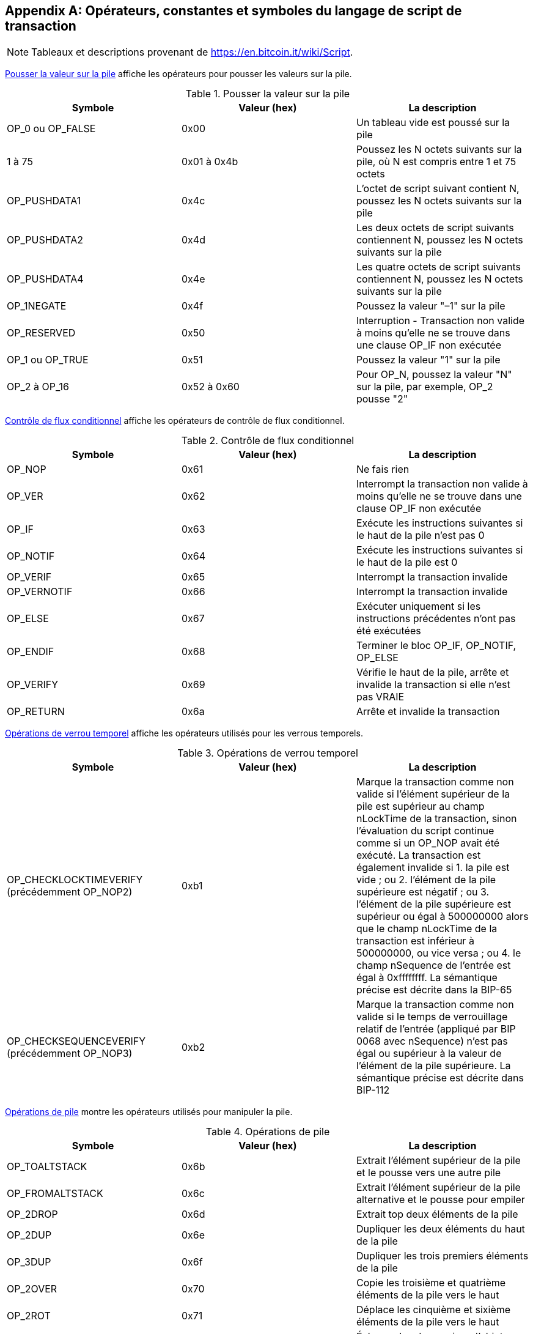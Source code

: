 [[tx_script_ops]]
[appendix]
== Opérateurs, constantes et symboles du langage de script de transaction

[NOTE]
====
Tableaux et descriptions provenant de https://en.bitcoin.it/wiki/Script[].
====

&lt;<tx_script_ops_table_pushdata>&gt; affiche les opérateurs pour pousser les valeurs sur la pile.(((&quot;transactions&quot;, &quot;scripts et langage de script&quot;, id=&quot;TRlang14&quot;)))(((&quot;scriptage&quot;, &quot;Opérateurs de langage de script, constantes et symboles&quot;, id=&quot;SCRlang14&quot;)))

[[tx_script_ops_table_pushdata]]
.Pousser la valeur sur la pile
[options="header"]
|=======
| Symbole | Valeur (hex) | La description
| OP_0 ou OP_FALSE | 0x00 | Un tableau vide est poussé sur la pile
| 1 à 75 | 0x01 à 0x4b | Poussez les N octets suivants sur la pile, où N est compris entre 1 et 75 octets
| OP_PUSHDATA1 | 0x4c | L'octet de script suivant contient N, poussez les N octets suivants sur la pile
| OP_PUSHDATA2 | 0x4d | Les deux octets de script suivants contiennent N, poussez les N octets suivants sur la pile
| OP_PUSHDATA4 | 0x4e | Les quatre octets de script suivants contiennent N, poussez les N octets suivants sur la pile
| OP_1NEGATE | 0x4f | Poussez la valeur &quot;–1&quot; sur la pile
| OP_RESERVED | 0x50 | Interruption - Transaction non valide à moins qu'elle ne se trouve dans une clause OP_IF non exécutée
| OP_1 ou OP_TRUE | 0x51 | Poussez la valeur &quot;1&quot; sur la pile
| OP_2 à OP_16 | 0x52 à 0x60 | Pour OP_N, poussez la valeur &quot;N&quot; sur la pile, par exemple, OP_2 pousse &quot;2&quot;
|=======

[role="pagebreak-before"]
&lt;<tx_script_ops_table_control>&gt; affiche les opérateurs de contrôle de flux conditionnel.

[[tx_script_ops_table_control]]
.Contrôle de flux conditionnel
[options="header"]
|=======
| Symbole | Valeur (hex) | La description
| OP_NOP | 0x61 | Ne fais rien
| OP_VER | 0x62 | Interrompt la transaction non valide à moins qu'elle ne se trouve dans une clause OP_IF non exécutée
| OP_IF | 0x63 | Exécute les instructions suivantes si le haut de la pile n'est pas 0
| OP_NOTIF | 0x64 | Exécute les instructions suivantes si le haut de la pile est 0
| OP_VERIF | 0x65 | Interrompt la transaction invalide
| OP_VERNOTIF | 0x66 | Interrompt la transaction invalide
| OP_ELSE | 0x67 | Exécuter uniquement si les instructions précédentes n'ont pas été exécutées
| OP_ENDIF | 0x68 | Terminer le bloc OP_IF, OP_NOTIF, OP_ELSE
| OP_VERIFY | 0x69 | Vérifie le haut de la pile, arrête et invalide la transaction si elle n'est pas VRAIE
| OP_RETURN | 0x6a | Arrête et invalide la transaction
|=======

&lt;<tx_script_ops_table_timelock>&gt; affiche les opérateurs utilisés pour les verrous temporels.

[[tx_script_ops_table_timelock]]
.Opérations de verrou temporel
[options="header"]
|=======
| Symbole | Valeur (hex) | La description
| OP_CHECKLOCKTIMEVERIFY (précédemment OP_NOP2) | 0xb1 | Marque la transaction comme non valide si l'élément supérieur de la pile est supérieur au champ nLockTime de la transaction, sinon l'évaluation du script continue comme si un OP_NOP avait été exécuté. La transaction est également invalide si 1. la pile est vide ; ou 2. l'élément de la pile supérieure est négatif ; ou 3. l'élément de la pile supérieure est supérieur ou égal à 500000000 alors que le champ nLockTime de la transaction est inférieur à 500000000, ou vice versa ; ou 4. le champ nSequence de l'entrée est égal à 0xffffffff. La sémantique précise est décrite dans la BIP-65 
| OP_CHECKSEQUENCEVERIFY (précédemment OP_NOP3) | 0xb2 | Marque la transaction comme non valide si le temps de verrouillage relatif de l'entrée (appliqué par BIP 0068 avec nSequence) n'est pas égal ou supérieur à la valeur de l'élément de la pile supérieure. La sémantique précise est décrite dans BIP-112|
|=======

&lt;<tx_script_ops_table_stack>&gt; montre les opérateurs utilisés pour manipuler la pile.

[[tx_script_ops_table_stack]]
.Opérations de pile
[options="header"]
|=======
| Symbole | Valeur (hex) | La description
| OP_TOALTSTACK | 0x6b | Extrait l'élément supérieur de la pile et le pousse vers une autre pile
| OP_FROMALTSTACK | 0x6c | Extrait l'élément supérieur de la pile alternative et le pousse pour empiler
| OP_2DROP | 0x6d | Extrait top deux éléments de la pile
| OP_2DUP | 0x6e | Dupliquer les deux éléments du haut de la pile
| OP_3DUP | 0x6f | Dupliquer les trois premiers éléments de la pile
| OP_2OVER | 0x70 | Copie les troisième et quatrième éléments de la pile vers le haut
| OP_2ROT | 0x71 | Déplace les cinquième et sixième éléments de la pile vers le haut
| OP_2SWAP | 0x72 | Échange les deux paires d'objets dans la pile
| OP_IFDUP | 0x73 | Duplique l'élément du haut de la pile s'il n'est pas 0
| OP_DEPTH | 0x74 | Compte les éléments sur la pile et pousse le décompte résultant
| OP_DROP | 0x75 | Extrait l'élément du haut de la pile
| OP_DUP | 0x76 | Duplique l'élément supérieur de la pile
| OP_NIP | 0x77 | Extrait le deuxième élément de la pile
| OP_OVER | 0x78 | Copie le deuxième élément de la pile et le pousse vers le haut
| OP_PICK | 0x79 | Extrait la valeur N du haut, puis copie le Nième élément en haut de la pile
| OP_ROLL | 0x7a | Extrait la valeur N du haut, puis déplacer le Nième élément vers le haut de la pile
| OP_ROT | 0x7b | Alterne les trois premiers éléments de la pile
| OP_SWAP | 0x7c | Échange les deux premiers éléments de la pile
| OP_TUCK | 0x7d | Copie l'élément supérieur et l'insère entre l'élément supérieur et le deuxième élément
|=======

&lt;<tx_script_ops_table_splice>&gt; affiche les opérateurs de chaîne.

[[tx_script_ops_table_splice]]
.Opérations d'épissure de chaînes de caractère
[options="header"]
|=======
| Symbole | Valeur (hex) | La description
| _OP_CAT_ | 0x7e | Désactivé (concatène les deux premiers éléments)
| _OP_SUBSTR_ | 0x7f | Désactivé (renvoie la sous-chaîne)
| _OP_LEFT_ | 0x80 | Désactivé (renvoie la sous-chaîne gauche)
| _OP_RIGHT_ | 0x81 | Désactivé (renvoie la sous-chaîne droite)
| OP_SIZE | 0x82 | Calculer la longueur de la chaîne de l'élément supérieur et pousser le résultat 
|=======

&lt;<tx_script_ops_table_binmath>&gt; affiche les opérateurs logiques arithmétiques et booléens binaires.

[[tx_script_ops_table_binmath]]
.Arithmétique binaire et conditionnelles
[options="header"]
|=======
| Symbole | Valeur (hex) | La description
| _OP_INVERT_ | 0x83 | Désactivé (Inverser les bits de l'élément supérieur)
| _OP_AND_ | 0x84 | Désactivé (booléen ET des deux premiers éléments)
| _OP_OR_ | 0x85 | Désactivé (OU booléen des deux éléments supérieurs)
| _OP_XOR_ | 0x86 | Désactivé (XOR booléen des deux principaux éléments)
| OP_EQUAL | 0x87 | Pousse TRUE (1) si les deux premiers éléments sont exactement égaux, pousse FALSE (0) sinon
| OP_EQUALVERIFY | 0x88 | Identique à OP_EQUAL, mais exécute OP_VERIFY après pour arrêter si ce n'est pas TRUE
| OP_RESERVED1 | 0x89 | Interruption - Transaction non valide à moins qu'elle ne se trouve dans une clause OP_IF non exécutée
| OP_RESERVED2 | 0x8a | Interruption - Transaction non valide à moins qu'elle ne se trouve dans une clause OP_IF non exécutée
|=======

[role="pagebreak-before"]
&lt;<tx_script_ops_table_numbers>&gt; affiche les opérateurs numériques (arithmétiques).

[[tx_script_ops_table_numbers]]
.Opérateurs numériques
[options="header"]
|=======
| Symbole | Valeur (hex) | La description
| OP_1ADD | 0x8b | Ajouter 1 à l'élément au dessus de la pile   
| OP_1SUB | 0x8c | Soustraire 1 de l'élément au dessus de la pile
| _OP_2MUL_ | 0x8d | Désactivé (multiplier l'élément au dessus de la pile par 2)
| _OP_2DIV_ | 0x8e | Désactivé (diviser l'élément au dessus de la pile par 2)
| OP_NEGATE | 0x8f | Inverse le signe de l'élément au dessus de la pile
| OP_ABS | 0x90 | Change le signe de l'élément au dessus de la pile en positif
| OP_NOT | 0x91 | Retourne l'élément du dessus si l'élément est 0 ou 1 booléen, sinon retourne 0
| OP_0NOTEQUAL | 0x92 | Si l'élément supérieur est 0, renvoie 0, sinon renvoie 1
| OP_ADD | 0x93 | Sort les deux éléments au dessus de la pile, les additionnes et pousse le résultat
| OP_SUB | 0x94 | Sort les deux éléments au dessus de la pile, soustrait le premier du second et pousse le résultat
| _OP_MUL_ | 0x95 | Désactivé (multiplie les deux premiers éléments)
| _OP_DIV_ | 0x96 | Désactivé (divise le deuxième élément par le premier élément)
| _OP_MOD_ | 0x97 | Désactivé (le reste divise le deuxième élément par le premier élément)
| _OP_LSHIFT_ | 0x98 | Désactivé (décale le deuxième élément vers la gauche du nombre de bits du premier élément)
| _OP_RSHIFT_ | 0x99 | Désactivé (décale le deuxième élément vers la droite du nombre de bits du premier élément)
| OP_BOLAND | 0x9a | ET booléen des deux premiers éléments
| OP_BOOLOR | 0x9b | OU booléen des deux premiers éléments
| OP_NUMEQUAL | 0x9c | Renvoie TRUE si les deux premiers éléments sont des nombres égaux
| OP_NUMEQUALVERIFY | 0x9d | Identique à NUMEQUAL, puis OP_VERIFY pour arrêter si ce n'est pas TRUE
| OP_NUMNOTEQUAL | 0x9e | Renvoie TRUE si les deux premiers éléments ne sont pas des nombres égaux
| OP_LESSTHAN | 0x9f | Renvoie TRUE si le deuxième élément est inférieur à l'élément supérieur
| OP_GREATERTHAN | 0xa0 | Renvoie TRUE si le deuxième élément est supérieur à l'élément supérieur
| OP_LESSTHANOREQUAL | 0xa1 | Renvoie TRUE si le deuxième élément est inférieur ou égal à l'élément supérieur
| OP_GREATERTHANOREQUAL | 0xa2 | Renvoie TRUE si le deuxième élément est supérieur ou égal à l'élément supérieur
| OP_MIN | 0xa3 | Renvoie le plus petit des deux premiers éléments 
| OP_MAX | 0xa4 | Renvoie le plus grand des deux premiers éléments
| OP_WITHIN | 0xa5 | Renvoie TRUE si le troisième élément est compris entre le deuxième élément (ou égal) et le premier élément
|=======

[role="pagebreak-before"]
&lt;<tx_script_ops_table_crypto>&gt; affiche les opérateurs de fonction cryptographique.

[[tx_script_ops_table_crypto]]
.Opérations cryptographiques et de hachage
[options="header"]
|=======
| Symbole | Valeur (hex) | La description
| OP_RIPEMD160 | 0xa6 | Renvoye le hachage RIPEMD160 de l'élément supérieur
| OP_SHA1 | 0xa7 | Renvoie le hachage SHA1 de l'élément supérieur
| OP_SHA256 | 0xa8 | Renvoie le hachage SHA256 de l'élément supérieur
| OP_HASH160 | 0xa9 | Renvoie le hachage RIPEMD160(SHA256(x)) de l'élément supérieur
| OP_HASH256 | 0xaa | Renvoie le hachage SHA256(SHA256(x)) de l'élément supérieur
| OP_CODESEPARATOR | 0xab | Marque le début des données vérifiées par signature
| OP_CHECKSIG | 0xac | Sort une clé publique et une signature et valide la signature pour les données hachées de la transaction, renvoie TRUE si cela correspond
| OP_CHECKSIGNVERIFY | 0xad | Identique à CHECKSIG, puis OP_VERIFY pour arrêter si ce n'est pas TRUE
| OP_CHECKMULTISIG | 0xae | Exécute CHECKSIG pour chaque paire de signature et de clé publique fournie. Tous doivent correspondre. Un bogue dans la mise en œuvre affiche une valeur supplémentaire, préfixée par OP_0 comme solution de contournement
| OP_CHECKMULTISIGVERIFY | 0xaf | Identique à CHECKMULTISIG, puis OP_VERIFY pour arrêter si ce n'est pas TRUE
|=======

&lt;<tx_script_ops_table_nop>&gt; affiche les symboles non opérateur.

[[tx_script_ops_table_nop]]
.Non opérateurs
[options="header"]
|=======
| Symbole | Valeur (hex) | La description
| OP_NOP1 à OP_NOP10 | 0xb0 à 0xb9 | Ne fait rien, ignoré
|=======


&lt;<tx_script_ops_table_internal>&gt; affiche les codes opérateur réservés à l'analyseur de script interne.(((&quot;&quot;, startref=&quot;TRlang14&quot;)))(((&quot;&quot;, startref=&quot;SCRlang14&quot;)))

[[tx_script_ops_table_internal]]
.Codes OP réservés à un usage interne par l'analyseur
[options="header"]
|=======
| Symbole | Valeur (hex) | La description
| OP_SMALLDATA | 0xf9 | Représente un petit champ de données 
| OP_SMALLINTEGER | 0xfa | Représente un petit champ de données entier
| OP_PUBKEYS | 0xfb | Représente les champs de clé publique
| OP_PUBKEYHASH | 0xfd | Représente un champ de hachage de clé publique
| OP_PUBKEY | 0xfe | Représente un champ de clé publique
| OP_INVALIDOPCODE | 0xff | Représente tout code OP non attribué actuellement
|=======
